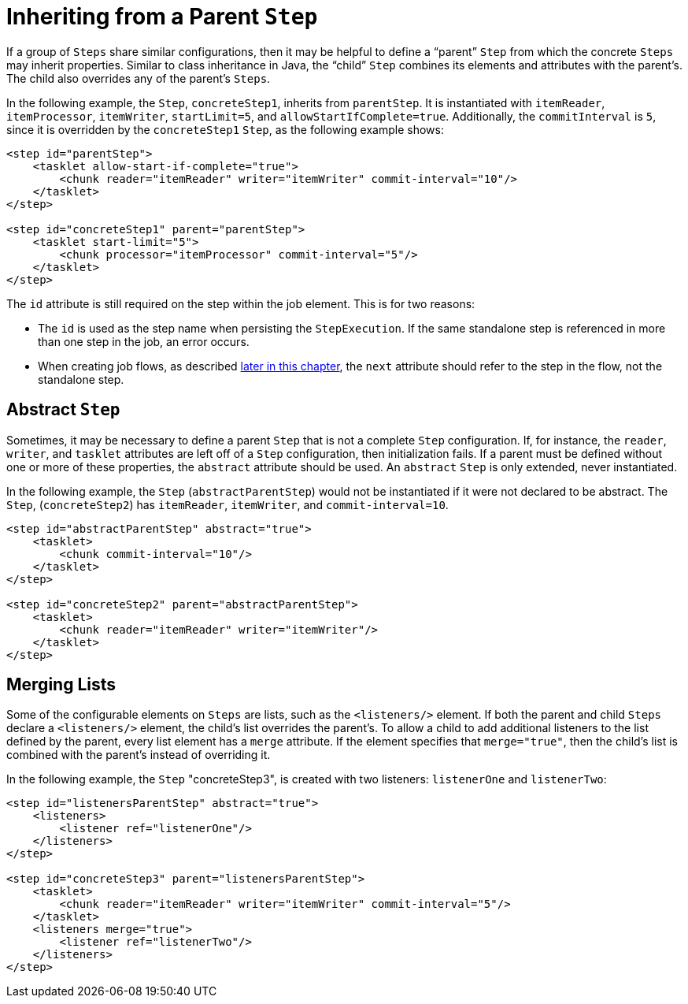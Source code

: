 [[inheriting-from-a-parent-step]]
= Inheriting from a Parent `Step`

[role="xmlContent"]
If a group of `Steps` share similar configurations, then it may be helpful to define a
"`parent`" `Step` from which the concrete `Steps` may inherit properties. Similar to class
inheritance in Java, the "`child`" `Step` combines its elements and attributes with the
parent's. The child also overrides any of the parent's `Steps`.

[role="xmlContent"]
In the following example, the `Step`, `concreteStep1`, inherits from `parentStep`. It is
instantiated with `itemReader`, `itemProcessor`, `itemWriter`, `startLimit=5`, and
`allowStartIfComplete=true`. Additionally, the `commitInterval` is `5`, since it is
overridden by the `concreteStep1` `Step`, as the following example shows:

[source, xml, role="xmlContent"]
----
<step id="parentStep">
    <tasklet allow-start-if-complete="true">
        <chunk reader="itemReader" writer="itemWriter" commit-interval="10"/>
    </tasklet>
</step>

<step id="concreteStep1" parent="parentStep">
    <tasklet start-limit="5">
        <chunk processor="itemProcessor" commit-interval="5"/>
    </tasklet>
</step>
----

[role="xmlContent"]
The `id` attribute is still required on the step within the job element. This is for two
reasons:

* The `id` is used as the step name when persisting the `StepExecution`. If the same
standalone step is referenced in more than one step in the job, an error occurs.

[role="xmlContent"]
* When creating job flows, as described xref:step/controlling-flow.adoc[later in this chapter], the `next` attribute
should refer to the step in the flow, not the standalone step.

[[abstractStep]]
[role="xmlContent"]
[[abstract-step]]
== Abstract `Step`

[role="xmlContent"]
Sometimes, it may be necessary to define a parent `Step` that is not a complete `Step`
configuration. If, for instance, the `reader`, `writer`, and `tasklet` attributes are
left off of a `Step` configuration, then initialization fails. If a parent must be
defined without one or more of these properties, the `abstract` attribute should be used. An
`abstract` `Step` is only extended, never instantiated.

[role="xmlContent"]
In the following example, the `Step` (`abstractParentStep`) would not be instantiated if it
were not declared to be abstract. The `Step`, (`concreteStep2`) has `itemReader`,
`itemWriter`, and `commit-interval=10`.

[source, xml, role="xmlContent"]
----
<step id="abstractParentStep" abstract="true">
    <tasklet>
        <chunk commit-interval="10"/>
    </tasklet>
</step>

<step id="concreteStep2" parent="abstractParentStep">
    <tasklet>
        <chunk reader="itemReader" writer="itemWriter"/>
    </tasklet>
</step>
----

[[mergingListsOnStep]]
[role="xmlContent"]
[[merging-lists]]
== Merging Lists

[role="xmlContent"]
Some of the configurable elements on `Steps` are lists, such as the `<listeners/>` element.
If both the parent and child `Steps` declare a `<listeners/>` element, the
child's list overrides the parent's. To allow a child to add additional
listeners to the list defined by the parent, every list element has a `merge` attribute.
If the element specifies that `merge="true"`, then the child's list is combined with the
parent's instead of overriding it.

[role="xmlContent"]
In the following example, the `Step` "concreteStep3", is created with two listeners:
`listenerOne` and `listenerTwo`:

[source, xml, role="xmlContent"]
----
<step id="listenersParentStep" abstract="true">
    <listeners>
        <listener ref="listenerOne"/>
    </listeners>
</step>

<step id="concreteStep3" parent="listenersParentStep">
    <tasklet>
        <chunk reader="itemReader" writer="itemWriter" commit-interval="5"/>
    </tasklet>
    <listeners merge="true">
        <listener ref="listenerTwo"/>
    </listeners>
</step>
----

